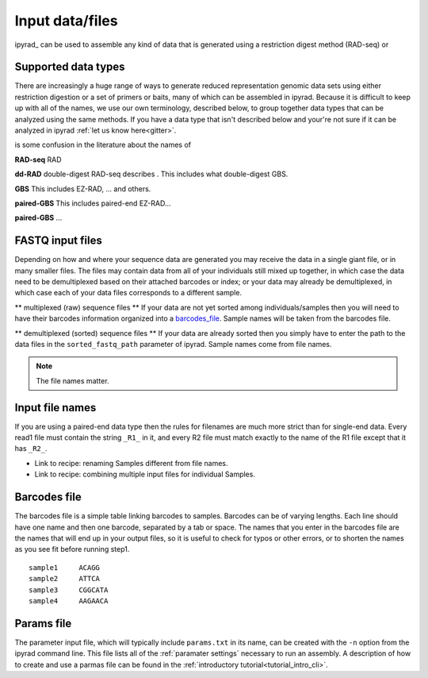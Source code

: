
.. _files:


Input data/files
=================
ipyrad_ can be used to assemble any kind of data that is generated using a 
restriction digest method (RAD-seq) or 


.. _data_types:
Supported data types
^^^^^^^^^^^^^^^^^^^^^
There are increasingly a huge range of ways to generate reduced representation 
genomic data sets using either restriction digestion or a set of primers or baits, 
many of which can be assembled in ipyrad. Because it is difficult to keep up with 
all of the names, we use our own terminology, described below, to group together
data types that can be analyzed using the same methods. If you have a data type
that isn't described below and your're not sure if it can be analyzed in ipyrad
:ref:`let us know here<gitter>`. 

is some confusion in the literature about the names of 


**RAD-seq**
RAD

**dd-RAD**
double-digest RAD-seq describes . This includes what double-digest GBS. 

**GBS**
This includes EZ-RAD, ... and others.

**paired-GBS**
This includes paired-end EZ-RAD...

**paired-GBS**
...


.. _input_files:
FASTQ input files
^^^^^^^^^^^^^^^^^^^^
Depending on how and where your sequence data are generated you may receive the
data in a single giant file, or in many smaller files. The files may contain data
from all of your individuals still mixed up together, in which case the data need
to be demultiplexed based on their attached barcodes or index; or your data may 
already be demultiplexed, in which case each of your data files corresponds to 
a different sample. 

** multiplexed (raw) sequence files **  
If your data are not yet sorted among individuals/samples then you will need 
to have their barcodes information organized into a barcodes_file_. Sample names 
will be taken from the barcodes file. 

** demultiplexed (sorted) sequence files **  
If your data are already sorted then you simply have to enter the path to the 
data files in the ``sorted_fastq_path`` parameter of ipyrad. 
Sample names come from file names. 

.. note:: The file names matter.


.. _file_names:
Input file names
^^^^^^^^^^^^^^^^^
If you are using a paired-end data type then the rules for filenames are much 
more strict than for single-end data. Every read1 file must contain the string 
``_R1_`` in it, and every R2 file must match exactly to the name of the R1 file
except that it has ``_R2_``. 

* Link to recipe: renaming Samples different from file names.
* Link to recipe: combining multiple input files for individual Samples. 


.. _barcodes_file:

Barcodes file
^^^^^^^^^^^^^^
The barcodes file is a simple table linking barcodes to samples. 
Barcodes can be of varying lengths. 
Each line should have one name and then one barcode, separated by a tab or 
space. The names that you enter in the barcodes file are the names 
that will end up in your output files, so it is useful to check for 
typos or other errors, or to shorten the names as you see fit before 
running step1. 

.. parsed-literal:: 
    sample1     ACAGG
    sample2     ATTCA  
    sample3     CGGCATA  
    sample4     AAGAACA  


.. _params_file:
Params file
^^^^^^^^^^^^
The parameter input file, which will typically include ``params.txt`` in its name, 
can be created with the ``-n`` option from the ipyrad command line. This file 
lists all of the :ref:`paramater settings` necessary to run an assembly.
A description of how to create and use a parmas file can be found in the 
:ref:`introductory tutorial<tutorial_intro_cli>`. 